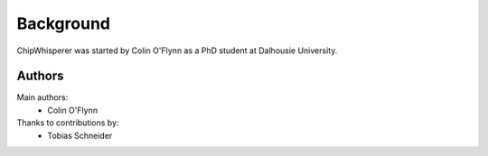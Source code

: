 .. _background:

Background
===========

ChipWhisperer was started by Colin O'Flynn as a PhD student at Dalhousie University.


Authors
^^^^^^^^^^^^^

Main authors:
 * Colin O'Flynn

Thanks to contributions by:
 * Tobias Schneider
